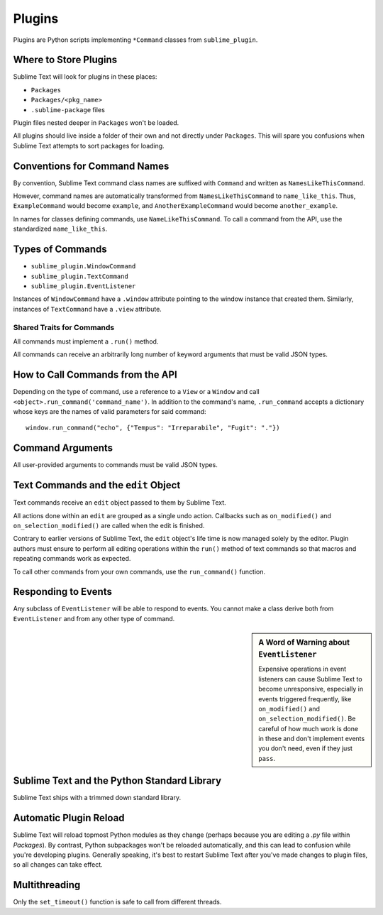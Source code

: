 Plugins
=======

.. seealso::

   :doc:`API Reference <../reference/api>`
        More information on the Python API.


Plugins are Python scripts implementing ``*Command`` classes from
``sublime_plugin``.


Where to Store Plugins
**********************

Sublime Text will look for plugins in these places:

* ``Packages``
* ``Packages/<pkg_name>``
* ``.sublime-package`` files

Plugin files nested deeper in ``Packages`` won't be loaded.

All plugins should live inside a folder of their own and not directly
under ``Packages``. This will spare you confusions when Sublime Text attempts
to sort packages for loading.


Conventions for Command Names
*****************************

By convention, Sublime Text command class names are suffixed with ``Command``
and written as ``NamesLikeThisCommand``.

However, command names are automatically transformed from ``NamesLikeThisCommand``
to ``name_like_this``. Thus, ``ExampleCommand`` would become ``example``,
and ``AnotherExampleCommand`` would become ``another_example``.

In names for classes defining commands, use ``NameLikeThisCommand``. To call a
command from the API, use the standardized ``name_like_this``.


Types of Commands
*****************

* ``sublime_plugin.WindowCommand``
* ``sublime_plugin.TextCommand``
* ``sublime_plugin.EventListener``

Instances of ``WindowCommand`` have a ``.window`` attribute pointing to the
window instance that created them. Similarly, instances of ``TextCommand``
have a ``.view`` attribute.

Shared Traits for Commands
--------------------------

All commands must implement a ``.run()`` method.

All commands can receive an arbitrarily long number of keyword arguments that
must be valid JSON types.


How to Call Commands from the API
*********************************

Depending on the type of command, use a reference to a ``View`` or a ``Window``
and call ``<object>.run_command('command_name')``. In addition to the command's
name, ``.run_command`` accepts a dictionary whose keys are the names of valid
parameters for said command::

   window.run_command("echo", {"Tempus": "Irreparabile", "Fugit": "."})


Command Arguments
*****************

All user-provided arguments to commands must be valid JSON types.


Text Commands and the ``edit`` Object
*************************************

Text commands receive an ``edit`` object passed to them by Sublime Text.

All actions done within an ``edit`` are grouped as a single undo action.
Callbacks such as ``on_modified()`` and ``on_selection_modified()`` are called
when the edit is finished.

.. XXX: Is the above true?

Contrary to earlier versions of Sublime Text, the ``edit`` object's life time is
now managed solely by the editor. Plugin authors must ensure to perform all
editing operations within the ``run()`` method of text commands so that macros
and repeating commands work as expected.

To call other commands from your own commands, use the ``run_command()``
function.


Responding to Events
********************

Any subclass of ``EventListener`` will be able to respond to events. You cannot
make a class derive both from ``EventListener`` and from any other type of
command.

.. sidebar:: A Word of Warning about ``EventListener``

	Expensive operations in event listeners can cause Sublime Text to become
	unresponsive, especially in events triggered frequently, like
	``on_modified()`` and ``on_selection_modified()``. Be careful of how much
	work is done in these and don't implement events you don't need, even if
	they just ``pass``.


Sublime Text and the Python Standard Library
********************************************

Sublime Text ships with a trimmed down standard library.


Automatic Plugin Reload
***********************

Sublime Text will reload topmost Python modules as they change (perhaps
because you are editing a *.py* file within *Packages*). By contrast, Python
subpackages won't be reloaded automatically, and this can lead to confusion
while you're developing plugins. Generally speaking, it's best to restart
Sublime Text after you've made changes to plugin files, so all changes can take
effect.


Multithreading
**************

Only the ``set_timeout()`` function is safe to call from different threads.

.. XXX: Is this still true?

